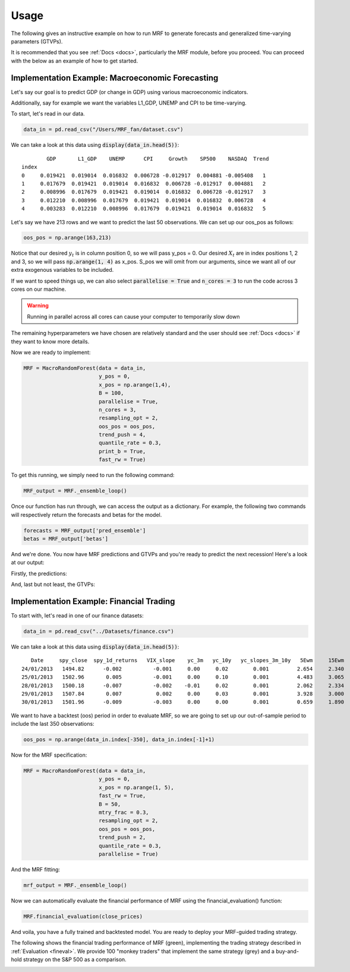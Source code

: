 
.. _usage:

Usage 
=====

The following gives an instructive example on how to run MRF to generate forecasts and generalized time-varying parameters (GTVPs).

It is recommended that you see :ref:`Docs <docs>`, particularly the MRF module, before you proceed. You can proceed with the below as an example of how to get started. 

Implementation Example: Macroeconomic Forecasting
----------------------

Let's say our goal is to predict GDP (or change in GDP) using various macroeconomic indicators. 

Additionally, say for example we want the variables L1_GDP, UNEMP and CPI to be time-varying.

To start, let's read in our data.

.. code-block:: python

   data_in = pd.read_csv("/Users/MRF_fan/dataset.csv")

We can take a look at this data using :code:`display(data_in.head(5))`::

           GDP       L1_GDP    UNEMP      CPI     Growth    SP500    NASDAQ  Trend 
   index 
   0     0.019421  0.019014  0.016832  0.006728 -0.012917  0.004881 -0.005408   1 
   1     0.017679  0.019421  0.019014  0.016832  0.006728 -0.012917  0.004881   2  
   2     0.008996  0.017679  0.019421  0.019014  0.016832  0.006728 -0.012917   3  
   3     0.012210  0.008996  0.017679  0.019421  0.019014  0.016832  0.006728   4
   4     0.003283  0.012210  0.008996  0.017679  0.019421  0.019014  0.016832   5

Let's say we have 213 rows and we want to predict the last 50 observations. We can set up our oos_pos as follows:

.. code-block:: python

   oos_pos = np.arange(163,213)

Notice that our desired :math:`y_t` is in column position 0, so we will pass y_pos = 0. Our desired :math:`X_t` are in index positions 1, 2 and 3, so we will pass :code:`np.arange(1, 4)` as x_pos. S_pos we will omit from our arguments, since we want all of our extra exogenous variables to be included.

If we want to speed things up, we can also select :code:`parallelise = True` and :code:`n_cores = 3` to run the code across 3 cores on our machine. 

.. warning::
   Running in parallel across all cores can cause your computer to temporarily slow down

The remaining hyperparameters we have chosen are relatively standard and the user should see :ref:`Docs <docs>` if they want to know more details.

Now we are ready to implement:

.. code-block:: python

   MRF = MacroRandomForest(data = data_in,
                           y_pos = 0,
                           x_pos = np.arange(1,4), 
                           B = 100, 
                           parallelise = True,
                           n_cores = 3,
                           resampling_opt = 2,
                           oos_pos = oos_pos,
                           trend_push = 4,
                           quantile_rate = 0.3, 
                           print_b = True,
                           fast_rw = True)

To get this running, we simply need to run the following command:

.. code-block:: python

   MRF_output = MRF._ensemble_loop()

Once our function has run through, we can access the output as a dictionary. For example, the following two commands will respectively return the forecasts and betas for the model.

.. code-block:: python

   forecasts = MRF_output['pred_ensemble']
   betas = MRF_output['betas']

And we're done. You now have MRF predictions and GTVPs and you're ready to predict the next recession! Here's a look at our output:

Firstly, the predictions:

.. image:: /images/OOS.png

And, last but not least, the GTVPs:

.. image:: /images/GTVPs.png

Implementation Example: Financial Trading
----------------------------

To start with, let's read in one of our finance datasets:

.. code-block:: python

   data_in = pd.read_csv("../Datasets/finance.csv")

We can take a look at this data using :code:`display(data_in.head(5))`::


      Date     spy_close  spy_1d_returns   VIX_slope    yc_3m   yc_10y   yc_slopes_3m_10y   5Ewm     15Ewm      MACD    trend
   24/01/2013   1494.82      -0.002          -0.001     0.00     0.02        0.001         2.654     2.340    -11.071     1 
   25/01/2013   1502.96       0.005          -0.001     0.00     0.10        0.001         4.483     3.065    -12.489     2 
   28/01/2013   1500.18      -0.007          -0.002    -0.01     0.02        0.001         2.062     2.334    -12.216     3 
   29/01/2013   1507.84       0.007           0.002     0.00     0.03        0.001         3.928     3.000    -13.144     4 
   30/01/2013   1501.96      -0.009          -0.003     0.00     0.00        0.001         0.659     1.890    -11.913     5 
   
   

We want to have a backtest (oos) period in order to evaluate MRF, so we are going to set up our out-of-sample period to include the last 350 observations:

.. code-block:: python

   oos_pos = np.arange(data_in.index[-350], data_in.index[-1]+1)

Now for the MRF specification:

.. code-block:: python

   MRF = MacroRandomForest(data = data_in,
                           y_pos = 0,
                           x_pos = np.arange(1, 5), 
                           fast_rw = True, 
                           B = 50, 
                           mtry_frac = 0.3, 
                           resampling_opt = 2,
                           oos_pos = oos_pos, 
                           trend_push = 2,
                           quantile_rate = 0.3, 
                           parallelise = True)

And the MRF fitting:

.. code-block:: python

   mrf_output = MRF._ensemble_loop()

Now we can automatically evaluate the financial performance of MRF using the financial_evaluation() function:

.. code-block:: python

   MRF.financial_evaluation(close_prices)

And voila, you have a fully trained and backtested model. You are ready to deploy your MRF-guided trading strategy.

The following shows the financial trading performance of MRF (green), implementing the trading strategy described in :ref:`Evaluation <fineval>`. We provide 100 "monkey traders" that implement the same strategy (grey) and a buy-and-hold strategy on the S&P 500 as a comparison.

.. image:: /images/Trading.png



